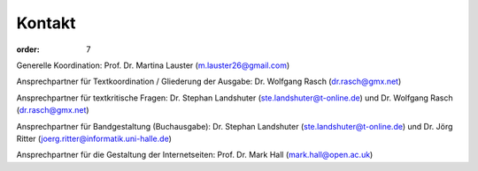 Kontakt
=======

:order: 7

Generelle Koordination: Prof. Dr. Martina Lauster (m.lauster26@gmail.com)

Ansprechpartner für Textkoordination / Gliederung der Ausgabe: Dr. Wolfgang Rasch (dr.rasch@gmx.net)

Ansprechpartner für textkritische Fragen: Dr. Stephan Landshuter (ste.landshuter@t-online.de) und Dr. Wolfgang Rasch (dr.rasch@gmx.net)

Ansprechpartner für Bandgestaltung (Buchausgabe): Dr. Stephan Landshuter (ste.landshuter@t-online.de) und Dr. Jörg Ritter (joerg.ritter@informatik.uni-halle.de)

Ansprechpartner für die Gestaltung der Internetseiten: Prof. Dr. Mark Hall (mark.hall@open.ac.uk)


